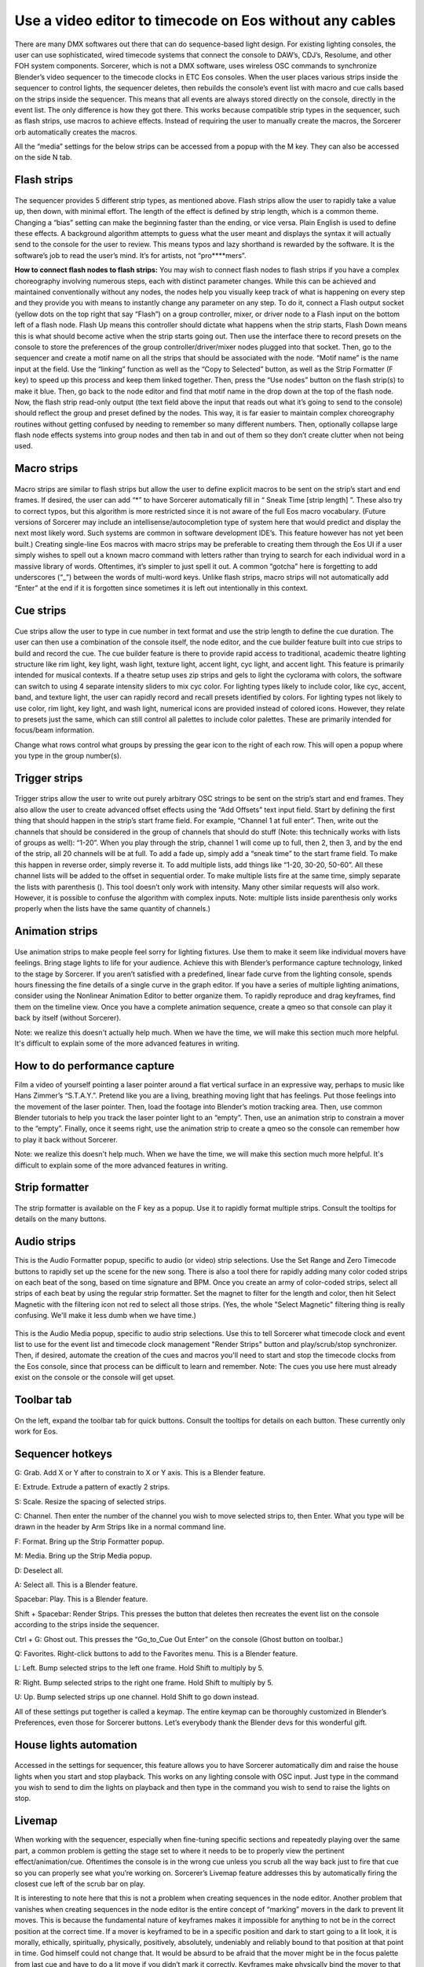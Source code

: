 Use a video editor to timecode on Eos without any cables
==============================================================================
There are many DMX softwares out there that can do sequence-based light design. For existing lighting consoles, the user can use sophisticated, wired timecode systems that connect the console to DAW’s, CDJ’s, Resolume, and other FOH system components. Sorcerer, which is not a DMX software, uses wireless OSC commands to synchronize Blender’s video sequencer to the timecode clocks in ETC Eos consoles. When the user places various strips inside the sequencer to control lights, the sequencer deletes, then rebuilds the console’s event list with macro and cue calls based on the strips inside the sequencer. This means that all events are always stored directly on the console, directly in the event list. The only difference is how they got there. This works because compatible strip types in the sequencer, such as flash strips, use macros to achieve effects. Instead of requiring the user to manually create the macros, the Sorcerer orb automatically creates the macros. 

All the “media” settings for the below strips can be accessed from a popup with the M key. They can also be accessed on the side N tab. 

.. figure:: ../source/_static/advanced_sequencing.png
   :align: center
   :alt: Sequencing
   :width: 700px

Flash strips
-----------------

.. figure:: ../source/_static/flash_strips.png
   :align: center
   :alt: Flash strips
   :width: 300px

The sequencer provides 5 different strip types, as mentioned above. Flash strips allow the user to rapidly take a value up, then down, with minimal effort. The length of the effect is defined by strip length, which is a common theme. Changing a “bias” setting can make the beginning faster than the ending, or vice versa. Plain English is used to define these effects. A background algorithm attempts to guess what the user meant and displays the syntax it will actually send to the console for the user to review. This means typos and lazy shorthand is rewarded by the software. It is the software’s job to read the user’s mind. It’s for artists, not “pro****mers”.

**How to connect flash nodes to flash strips:**
You may wish to connect flash nodes to flash strips if you have a complex choreography involving numerous steps, each with distinct parameter changes. While this can be achieved and maintained conventionally without any nodes, the nodes help you visually keep track of what is happening on every step and they provide you with means to instantly change any parameter on any step. To do it, connect a Flash output socket (yellow dots on the top right that say “Flash”) on a group controller, mixer, or driver node to a Flash input on the bottom left of a flash node. Flash Up means this controller should dictate what happens when the strip starts, Flash Down means this is what should become active when the strip starts going out. Then use the interface there to record presets on the console to store the preferences of the group controller/driver/mixer nodes plugged into that socket. Then, go to the sequencer and create a motif name on all the strips that should be associated with the node. “Motif name” is the name input at the field. Use the “linking” function as well as the “Copy to Selected” button, as well as the Strip Formatter (F key) to speed up this process and keep them linked together. Then, press the “Use nodes” button on the flash strip(s) to make it blue. Then, go back to the node editor and find that motif name in the drop down at the top of the flash node. Now, the flash strip read-only output (the text field above the input that reads out what it’s going to send to the console) should reflect the group and preset defined by the nodes. This way, it is far easier to maintain complex choreography routines without getting confused by needing to remember so many different numbers. Then, optionally collapse large flash node effects systems into group nodes and then tab in and out of them so they don’t create clutter when not being used.


Macro strips
---------------------

.. figure:: ../source/_static/macro_strips.png
   :align: center
   :alt: Macro Strips
   :width: 300px

Macro strips are similar to flash strips but allow the user to define explicit macros to be sent on the strip’s start and end frames. If desired, the user can add “*” to have Sorcerer automatically fill in “ Sneak Time [strip length] ”. These also try to correct typos, but this algorithm is more restricted since it is not aware of the full Eos macro vocabulary. (Future versions of Sorcerer may include an intellisense/autocompletion type of system here that would predict and display the next most likely word. Such systems are common in software development IDE’s. This feature however has not yet been built.) Creating single-line Eos macros with macro strips may be preferable to creating them through the Eos UI if a user simply wishes to spell out a known macro command with letters rather than trying to search for each individual word in a massive library of words. Oftentimes, it’s simpler to just spell it out. A common “gotcha” here is forgetting to add underscores (“_”) between the words of multi-word keys. Unlike flash strips, macro strips will not automatically add “Enter” at the end if it is forgotten since sometimes it is left out intentionally in this context. 


Cue strips
-----------------------

.. figure:: ../source/_static/cue_strips.png
   :align: center
   :alt: Cue Strips
   :width: 300px

Cue strips allow the user to type in cue number in text format and use the strip length to define the cue duration. The user can then use a combination of the console itself, the node editor, and the cue builder feature built into cue strips to build and record the cue. The cue builder feature is there to provide rapid access to traditional, academic theatre lighting structure like rim light, key light, wash light, texture light, accent light, cyc light, and accent light. This feature is primarily intended for musical contexts. If a theatre setup uses zip strips and gels to light the cyclorama with colors, the software can switch to using 4 separate intensity sliders to mix cyc color. For lighting types likely to include color, like cyc, accent, band, and texture light, the user can rapidly record and recall presets identified by colors. For lighting types not likely to use color, rim light, key light, and wash light, numerical icons are provided instead of colored icons. However, they relate to presets just the same, which can still control all palettes to include color palettes. These are primarily intended for focus/beam information. 

Change what rows control what groups by pressing the gear icon to the right of each row. This will open a popup where you type in the group number(s).


Trigger strips
-----------------------

.. figure:: ../source/_static/trigger_strips.png
   :align: center
   :alt: Trigger Strips
   :width: 300px

Trigger strips allow the user to write out purely arbitrary OSC strings to be sent on the strip’s start and end frames. They also allow the user to create advanced offset effects using the “Add Offsets” text input field. Start by defining the first thing that should happen in the strip’s start frame field. For example, “Channel 1 at full enter”. Then, write out the channels that should be considered in the group of channels that should do stuff (Note: this technically works with lists of groups as well): “1-20”. When you play through the strip, channel 1 will come up to full, then 2, then 3, and by the end of the strip, all 20 channels will be at full. To add a fade up, simply add a “sneak time” to the start frame field. To make this happen in reverse order, simply reverse it. To add multiple lists, add things like “1-20, 30-20, 50-60”. All these channel lists will be added to the offset in sequential order. To make multiple lists fire at the same time, simply separate the lists with parenthesis (). This tool doesn’t only work with intensity. Many other similar requests will also work. However, it is possible to confuse the algorithm with complex inputs. Note: multiple lists inside parenthesis only works properly when the lists have the same quantity of channels.)


Animation strips
--------------------------

.. figure:: ../source/_static/animation_strips.png
   :align: center
   :alt: Animation Strips
   :width: 300px

Use animation strips to make people feel sorry for lighting fixtures. Use them to make it seem like individual movers have feelings. Bring stage lights to life for your audience. Achieve this with Blender’s performance capture technology, linked to the stage by Sorcerer. If you aren’t satisfied with a predefined, linear fade curve from the lighting console, spends hours finessing the fine details of a single curve in the graph editor. If you have a series of multiple lighting animations, consider using the Nonlinear Animation Editor to better organize them. To rapidly reproduce and drag keyframes, find them on the timeline view. Once you have a complete animation sequence, create a qmeo so that console can play it back by itself (without Sorcerer).

Note: we realize this doesn't actually help much. When we have the time, we will make this section much more helpful. It's difficult to explain some of the more advanced features in writing.

  
How to do performance capture
-------------------------------
Film a video of yourself pointing a laser pointer around a flat vertical surface in an expressive way, perhaps to music like Hans Zimmer’s “S.T.A.Y.”. Pretend like you are a living, breathing moving light that has feelings. Put those feelings into the movement of the laser pointer. Then, load the footage into Blender’s motion tracking area. Then, use common Blender tutorials to help you track the laser pointer light to an “empty”. Then, use an animation strip to constrain a mover to the “empty”. Finally, once it seems right, use the animation strip to create a qmeo so the console can remember how to play it back without Sorcerer. 

Note: we realize this doesn't help much. When we have the time, we will make this section much more helpful. It's difficult to explain some of the more advanced features in writing.


Strip formatter
--------------------

.. figure:: ../source/_static/strip_formatter.png
   :align: center
   :alt: Strip Formatter
   :width: 200px

The strip formatter is available on the F key as a popup. Use it to rapidly format multiple strips. Consult the tooltips for details on the many buttons.


Audio strips
--------------------

This is the Audio Formatter popup, specific to audio (or video) strip selections. Use the Set Range and Zero Timecode buttons to rapidly set up the scene for the new song. There is also a tool there for rapidly adding many color coded strips on each beat of the song, based on time signature and BPM. Once you create an army of color-coded strips, select all strips of each beat by using the regular strip formatter. Set the magnet to filter for the length and color, then hit Select Magnetic with the filtering icon not red to select all those strips. (Yes, the whole "Select Magnetic" filtering thing is really confusing. We'll make it less dumb when we have time.)

.. figure:: ../source/_static/audio_formatter.png
   :align: center
   :alt: Audio Formatter
   :width: 200px

This is the Audio Media popup, specific to audio strip selections. Use this to tell Sorcerer what timecode clock and event list to use for the event list and timecode clock management "Render Strips" button and play/scrub/stop synchronizer. Then, if desired, automate the creation of the cues and macros you'll need to start and stop the timecode clocks from the Eos console, since that process can be difficult to learn and remember. Note: The cues you use here must already exist on the console or the console will get upset. 

.. figure:: ../source/_static/better_audio_media.png
   :align: center
   :alt: Audio Media
   :width: 300px


Toolbar tab
-----------------

.. figure:: ../source/_static/sequencer_toolbar.png
   :align: center
   :alt: Sequencer Toolbar
   :width: 100px

On the left, expand the toolbar tab for quick buttons. Consult the tooltips for details on each button. These currently only work for Eos. 


Sequencer hotkeys
---------------------------
G: Grab. Add X or Y after to constrain to X or Y axis. This is a Blender feature.

E: Extrude. Extrude a pattern of exactly 2 strips.

S: Scale. Resize the spacing of selected strips.

C: Channel. Then enter the number of the channel you wish to move selected strips to, then Enter. What you type will be drawn in the header by Arm Strips like in a normal command line.

F: Format. Bring up the Strip Formatter popup.

M: Media. Bring up the Strip Media popup.

D: Deselect all.

A: Select all. This is a Blender feature.

Spacebar: Play. This is a Blender feature. 

Shift + Spacebar: Render Strips. This presses the button that deletes then recreates the event list on the console according to the strips inside the sequencer.

Ctrl + G: Ghost out. This presses the “Go_to_Cue Out Enter” on the console (Ghost button on toolbar.)

Q: Favorites. Right-click buttons to add to the Favorites menu. This is a Blender feature.

L: Left. Bump selected strips to the left one frame. Hold Shift to multiply by 5.

R: Right. Bump selected strips to the right one frame. Hold Shift to multiply by 5.

U: Up. Bump selected strips up one channel. Hold Shift to go down instead.


All of these settings put together is called a keymap. The entire keymap can be thoroughly customized in Blender’s Preferences, even those for Sorcerer buttons. Let’s everybody thank the Blender devs for this wonderful gift.


House lights automation
----------------------------

.. figure:: ../source/_static/house_lights.png
   :align: center
   :alt: House Lights Automation
   :width: 300px

Accessed in the settings for sequencer, this feature allows you to have Sorcerer automatically dim and raise the house lights when you start and stop playback. This works on any lighting console with OSC input. Just type in the command you wish to send to dim the lights on playback and then type in the command you wish to send to raise the lights on stop. 


Livemap
--------------------
When working with the sequencer, especially when fine-tuning specific sections and repeatedly playing over the same part, a common problem is getting the stage set to where it needs to be to properly view the pertinent effect/animation/cue. Oftentimes the console is in the wrong cue unless you scrub all the way back just to fire that cue so you can properly see what you’re working on. Sorcerer’s Livemap feature addresses this by automatically firing the closest cue left of the scrub bar on play. 

It is interesting to note here that this is not a problem when creating sequences in the node editor. Another problem that vanishes when creating sequences in the node editor is the entire concept of “marking” movers in the dark to prevent lit moves. This is because the fundamental nature of keyframes makes it impossible for anything to not be in the correct position at the correct time. If a mover is keyframed to be in a specific position and dark to start going to a lit look, it is morally, ethically, spiritually, physically, positively, absolutely, undeniably and reliably bound to that position at that point in time. God himself could not change that. It would be absurd to be afraid that the mover might be in the focus palette from last cue and have to do a lit move if you didn’t mark it correctly. Keyframes make physically bind the mover to that position with ship anchors when you keyframe its start position. That’s what keyframes do. That’s why the entire concept of “marking” and the need for Livemap instantly vanishes when creating node editor animations.




Motif names and linking
----------------------------

.. figure:: ../source/_static/motif_name_linking.png
   :align: center
   :alt: Motif Name Linking
   :width: 300px

Motif names, the text field at the top of the Strip Media popup, is how you link similar nodes together so they stay in sync. To keep a group of strips in sync, use the Formatter and Copy to Selected button to make sure they all have the exact same Motif Name. Then make sure they all have their chain icon red and looking like a chain. This icon/button is to the right of the strip type buttons, so to the right of Trigger (or Animation if Trigger is turned off). Note: This does not keep all settings in sync.

